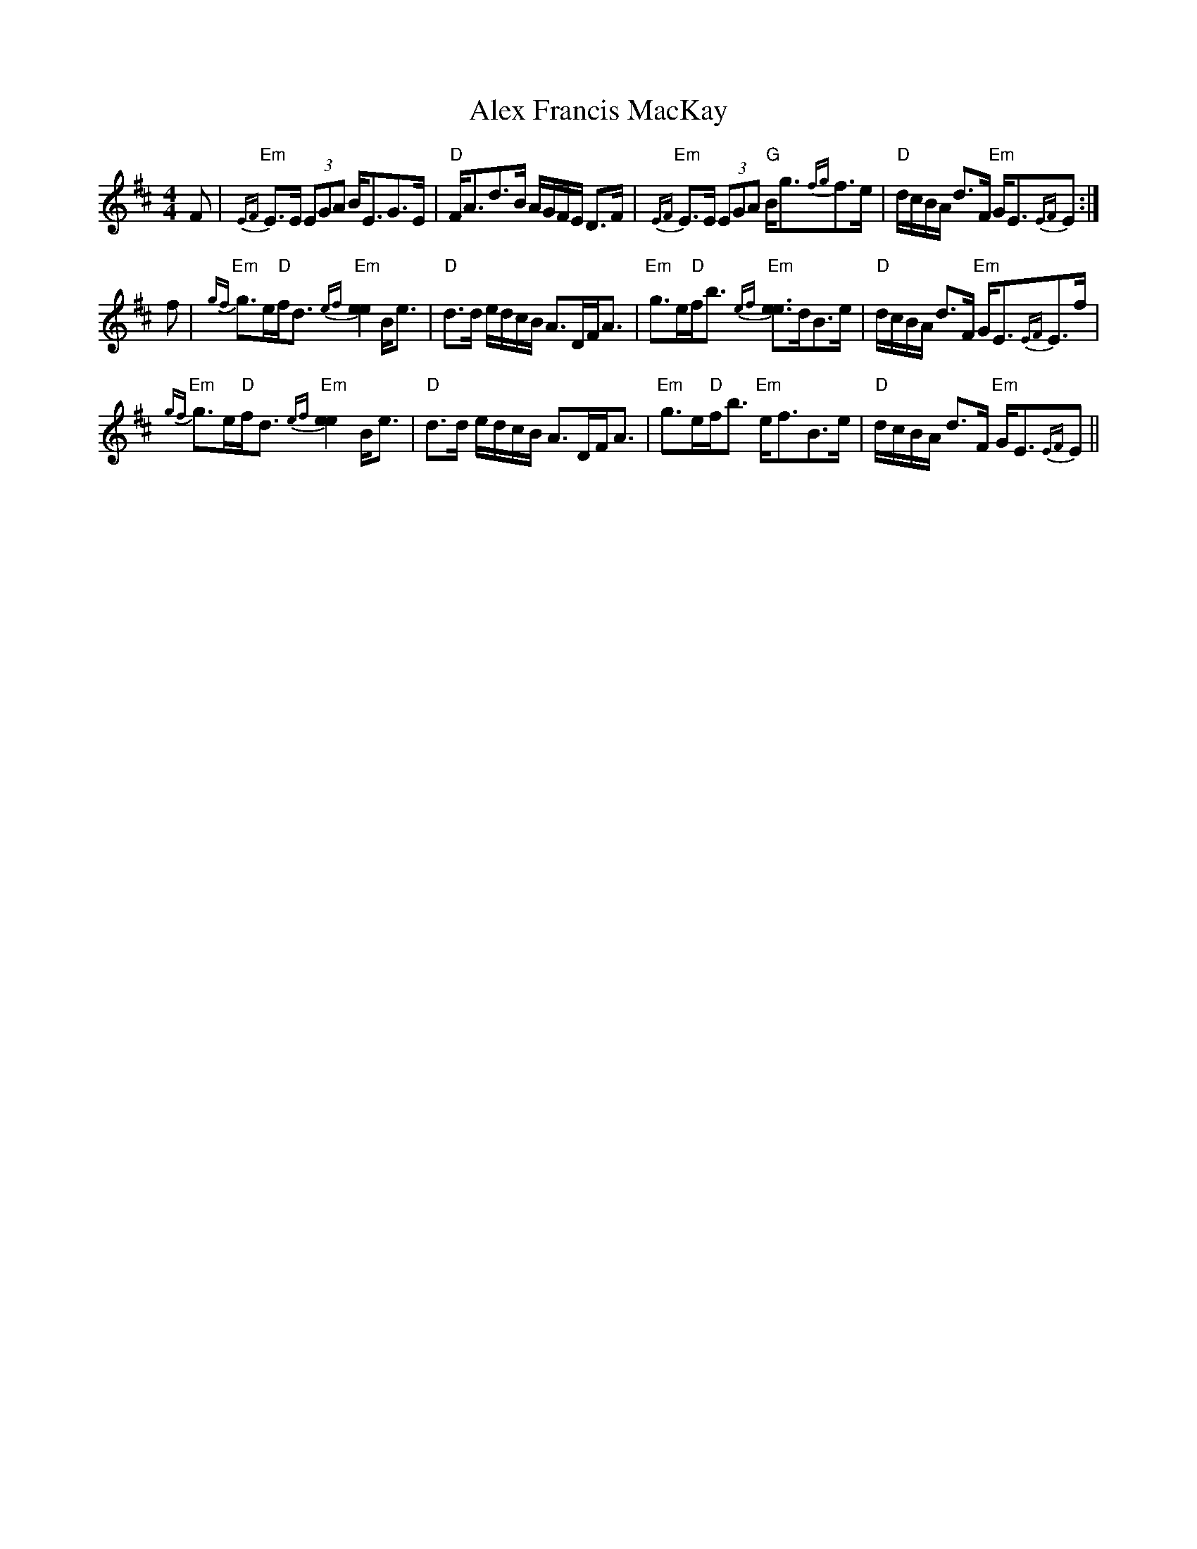 X: 874
T: Alex Francis MacKay
R: strathspey
M: 4/4
K: Edorian
F|"Em"{EF}E>E (3EGA B<EG>E|"D"F<Ad>B A/G/F/E/ D>F|"Em"{EF}E>E (3EGA "G"B<g{fg}f>e|"D"d/c/B/A/ d>F "Em"G<E{EF}E:|
f|"Em"{gf}g>e"D"f<d "Em"{ef}[e2e2] B<e|"D"d>d e/d/c/B/ A>DF<A|"Em"g>e"D"f<b "Em"{ef}[e3/2e3/2]d/B>e|"D"d/c/B/A/ d>F "Em"G<E{EF}E>f|
"Em"{gf}g>e"D"f<d "Em"{ef}[e2e2] B<e|"D"d>d e/d/c/B/ A>DF<A|"Em"g>e"D"f<b "Em"e<fB>e|"D"d/c/B/A/ d>F "Em"G<E{EF}E||

